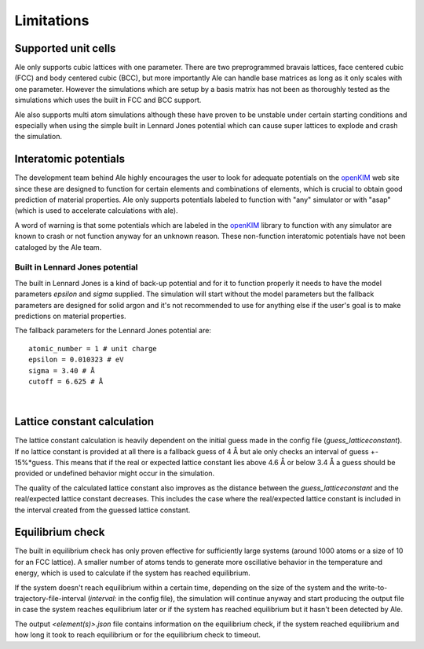 Limitations
===========

.. _openKIM: https://openkim.org/browse/models/by-species

Supported unit cells
--------------------
Ale only supports cubic lattices with one parameter. There are two preprogrammed bravais
lattices, face centered cubic (FCC) and body centered cubic (BCC), but more importantly
Ale can handle base matrices as long as it only scales with one parameter. However the
simulations which are setup by a basis matrix has not been as thoroughly tested as the
simulations which uses the built in FCC and BCC support.

Ale also supports multi atom simulations although these have proven to be unstable under
certain starting conditions and especially when using the simple built in Lennard Jones
potential which can cause super lattices to explode and crash the simulation.

Interatomic potentials
----------------------
The development team behind Ale highly encourages the user to look for adequate potentials
on the openKIM_ web site since these are
designed to function for certain elements and combinations of elements, which is crucial to
obtain good prediction of material properties. Ale only supports potentials labeled to
function with "any" simulator or with "asap" (which is used to accelerate calculations with
ale).

A word of warning is that some potentials which are labeled in the
openKIM_ library to function with any
simulator are known to crash or not function anyway for an unknown reason. These non-function
interatomic potentials have not been cataloged by the Ale team.

Built in Lennard Jones potential
********************************
The built in Lennard Jones is a kind of back-up potential and for it to function properly it
needs to have the model parameters `epsilon` and `sigma` supplied. The simulation will start
without the model parameters but the fallback parameters are designed for solid argon and it's
not recommended to use for anything else if the user's goal is to make predictions on material
properties.

The fallback parameters for the Lennard Jones potential are:

::

  atomic_number = 1 # unit charge
  epsilon = 0.010323 # eV
  sigma = 3.40 # Å
  cutoff = 6.625 # Å

|

Lattice constant calculation
----------------------------
The lattice constant calculation is heavily dependent on the initial guess
made in the config file (`guess_latticeconstant`). If no lattice constant
is provided at all there is a fallback guess of 4 Å but ale only checks an
interval of guess +- 15%*guess. This means that if the real or expected
lattice constant lies above 4.6 Å or below 3.4 Å a guess should be provided
or undefined behavior might occur in the simulation.

The quality of the calculated lattice constant also improves as the distance
between the `guess_latticeconstant` and the real/expected lattice constant
decreases. This includes the case where the real/expected lattice constant is
included in the interval created from the guessed lattice constant.

Equilibrium check
-----------------
The built in equilibrium check has only proven effective for sufficiently large
systems (around 1000 atoms or a size of 10 for an FCC lattice). A smaller
number of atoms tends to generate more oscillative behavior in the temperature
and energy, which is used to calculate if the system has reached equilibrium.

If the system doesn't reach equilibrium within a certain time, depending on the
size of the system and the write-to-trajectory-file-interval (`interval:` in the
config file), the simulation will continue anyway and start producing the output
file in case the system reaches equilibrium later or if the system has reached
equilibrium but it hasn't been detected by Ale.

The output `<element(s)>.json` file contains information on the equilibrium
check, if the system reached equilibrium and how long it took to reach
equilibrium or for the equilibrium check to timeout.
